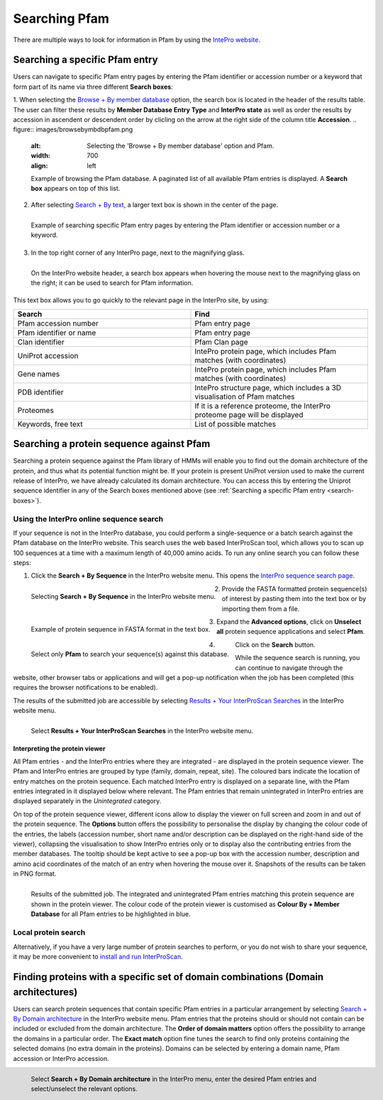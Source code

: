 **************
Searching Pfam
**************

There are multiple ways to look for information in Pfam by using the `IntePro website <https://www.ebi.ac.uk/interpro/>`_.

.. _search-boxes:
Searching a specific Pfam entry 
===============================

Users can navigate to specific Pfam entry pages by entering the Pfam identifier or accession number or a keyword that form part of its name 
via three different **Search boxes**:

1. When selecting the `Browse + By member database <https://www.ebi.ac.uk/interpro/entry/pfam/#table>`_ option, 
the search box is located in the header of the results table.
The user can filter these results by **Member Database Entry Type** and **InterPro state** as well as order the results 
by accession in ascendent or descendent order by clicling on the arrow at the right side of the column title **Accession**.
.. figure:: images/browsebymbdbpfam.png
  :alt: Selecting the 'Browse + By member database' option and Pfam.
  :width: 700
  :align: left

  Example of browsing the Pfam database. A paginated list of all available Pfam entries is displayed. 
  A **Search box** appears on top of this list.

2. After selecting `Search + By text <https://www.ebi.ac.uk/interpro/search/text/>`_, a larger text box is shown in the center of the page.

.. figure:: images/searchbytextpf.png
  :alt: Selecting **Search + By text**
  :width: 700
  :align: left

  Example of searching specific Pfam entry pages by entering the Pfam identifier or accession number or a keyword.

3. In the top right corner of any InterPro page, next to the magnifying glass. 

.. figure:: images/searchboxIP.png
  :alt: Search box available on the top right corner of any InterPro page.
  :width: 700
  :align: left

  On the InterPro website header, a search box appears when hovering the mouse next to the magnifying glass on the right; 
  it can be used to search for Pfam information.

This text box allows you to go quickly to the relevant page in the InterPro site, by using:

.. list-table:: 
  :widths: 250 250
  :header-rows: 1

  * - Search
    - Find
  * - Pfam accession number
    - Pfam entry page
  * - Pfam identifier or name
    - Pfam entry page
  * - Clan identifier
    - Pfam Clan page
  * - UniProt accession
    - IntePro protein page, which includes Pfam matches (with coordinates)
  * - Gene names
    - IntePro protein page, which includes Pfam matches (with coordinates)
  * - PDB identifier
    - IntePro structure page, which includes a 3D visualisation of Pfam matches
  * - Proteomes
    - If it is a reference proteome, the InterPro proteome page will be displayed
  * - Keywords, free text
    - List of possible matches

Searching a protein sequence against Pfam
=========================================

Searching a protein sequence against the Pfam library of HMMs will enable you to find out the domain architecture of the protein, 
and thus what its potential function might be. If your protein is present UniProt version used to make the current 
release of InterPro, we have already calculated its domain architecture. You can access this by entering the Uniprot sequence 
identifier in any of the Search boxes mentioned above (see :ref:`Searching a specific Pfam entry <search-boxes>`).

.. _search-by-sequence:

Using the InterPro online sequence search
-----------------------------------------

If your sequence is not in the InterPro database, you could perform a single-sequence or a batch search against the Pfam database 
on the InterPro website. This search uses the web based InterProScan tool, which allows you to scan up 100 sequences at a time 
with a maximum length of 40,000 amino acids. To run any online search you can follow these steps:

1. Click the **Search + By Sequence** in the InterPro website menu. This opens the `InterPro sequence search page <https://www.ebi.ac.uk/interpro/search/sequence/>`_. 

.. figure:: images/searchbyseq.png
  :alt: Selecting Search + By Sequence in the InterPro website menu
  :width: 700
  :align: left

  Selecting **Search + By Sequence** in the InterPro website menu.

2. Provide the FASTA formatted protein sequence(s) of interest by pasting them into the text box or by importing them from a file.

.. figure:: images/fasta.png
  :alt: Selecting Search + By Sequence in the InterPro website menu
  :width: 700
  :align: left

  Example of protein sequence in FASTA format in the text box.

3. Expand the **Advanced options**, click on **Unselect all** protein sequence applications and select **Pfam**.

.. figure:: images/advanced_pf.png
  :alt: Selecting Pfam in the Advanced options drop-down
  :width: 700
  :align: left

  Select only **Pfam** to search your sequence(s) against this database.

4. Click on the **Search** button.

While the sequence search is running, you can continue to navigate through the website, other browser tabs or applications and will 
get a pop-up notification when the job has been completed (this requires the browser notifications to be enabled).

The results of the submitted job are accessible by selecting `Results + Your InterProScan Searches <https://www.ebi.ac.uk/interpro/result/InterProScan/#table>`_ in the InterPro website menu. 

.. figure:: images/results.png
  :alt: Selecting Results + Your InterProScan Searches
  :width: 700
  :align: left

  Select **Results + Your InterProScan Searches** in the InterPro website menu. 

.. _protein-viewer:
Interpreting the protein viewer
^^^^^^^^^^^^^^^^^^^^^^^^^^^^^^^

All Pfam entries - and the InterPro entries where they are integrated - are displayed in the protein sequence viewer. The Pfam and 
InterPro entries are grouped by type (family, domain, repeat, site). The coloured bars indicate the location of entry matches on 
the protein sequence. Each matched InterPro entry is displayed on a separate line, with the Pfam entries integrated in it displayed 
below where relevant. The Pfam entries that remain unintegrated in InterPro entries are displayed separately in the *Unintegrated* category.

On top of the protein sequence viewer, different icons allow to display the viewer on full screen and zoom in and out of the protein sequence. 
The **Options** button offers the possibility to personalise the display by changing the colour code of the entries, the labels 
(accession number, short name and/or description can be displayed on the right-hand side of the viewer), collapsing the visualisation 
to show InterPro entries only or to display also the contributing entries from the member databases. The tooltip should be kept active 
to see a pop-up box with the accession number, description and amino acid coordinates of the match of an entry when hovering the mouse 
over it. Snapshots of the results can be taken in PNG format.

.. figure:: images/IPresults.png
  :alt: Results of the submitted job.
  :width: 700
  :align: left

  Results of the submitted job. The integrated and unintegrated Pfam entries matching this protein sequence are shown in the 
  protein viewer. The colour code of the protein viewer is customised as **Colour By + Member Database** for all Pfam entries to be 
  highlighted in blue.


Local protein search
--------------------

Alternatively, if you have a very large number of protein searches to perform, or you do not wish to share your sequence, 
it may be more convenient to 
`install and run InterProScan <https://interproscan-docs.readthedocs.io/en/latest/Introduction.html#to-install-and-run-interproscan>`_.


Finding proteins with a specific set of domain combinations (**Domain architectures**)
======================================================================================

Users can search protein sequences that contain specific Pfam entries in a particular arrangement by selecting `Search + By Domain architecture <https://www.ebi.ac.uk/interpro/search/ida/>`_ 
in the InterPro website menu. Pfam entries that the proteins should or should not contain can be 
included or excluded from the domain architecture. 
The **Order of domain matters** option offers the possibility to arrange the domains in a particular order. The **Exact match** option fine tunes 
the search to find only proteins containing the selected domains (no extra domain in the proteins). Domains can be selected by entering a domain 
name, Pfam accession or InterPro accession.

.. figure:: images/domarch.png
  :alt: Selecting Search + By Domain architecture 
  :width: 700
  :align: left

  Select **Search + By Domain architecture** in the InterPro menu, enter the desired Pfam entries and select/unselect the relevant options.
